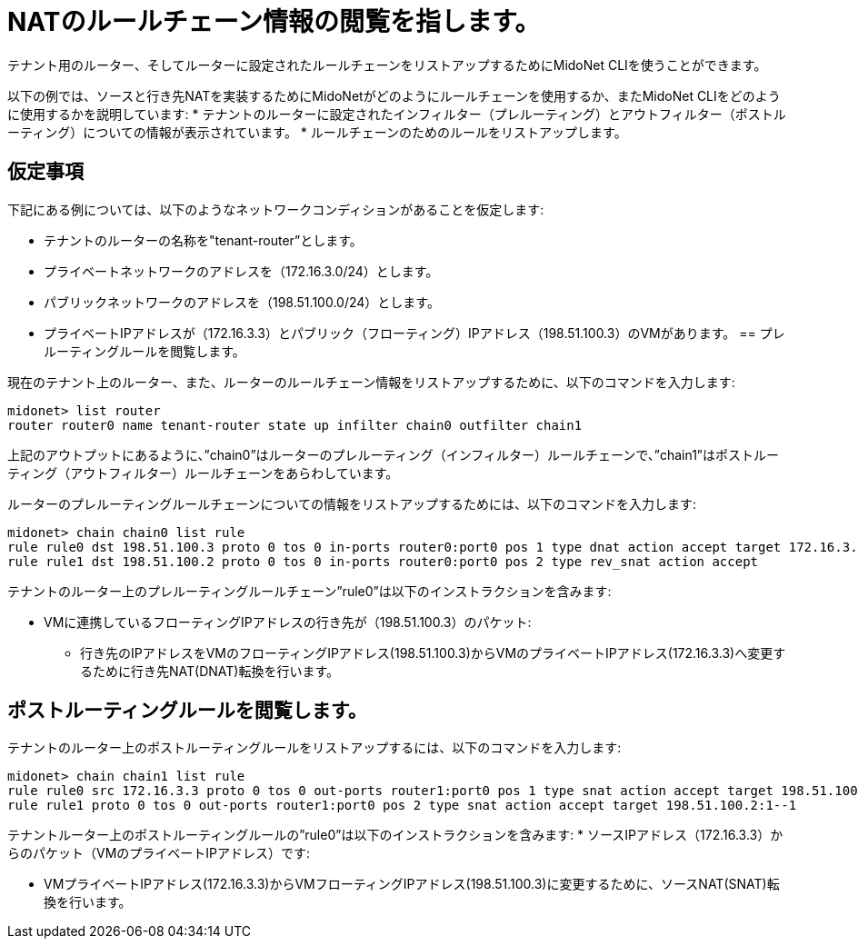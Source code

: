 [[nat_rule_chains]]
= NATのルールチェーン情報の閲覧を指します。

テナント用のルーター、そしてルーターに設定されたルールチェーンをリストアップするためにMidoNet CLIを使うことができます。

以下の例では、ソースと行き先NATを実装するためにMidoNetがどのようにルールチェーンを使用するか、またMidoNet CLIをどのように使用するかを説明しています:
* テナントのルーターに設定されたインフィルター（プレルーティング）とアウトフィルター（ポストルーティング）についての情報が表示されています。
* ルールチェーンのためのルールをリストアップします。

++++
<?dbhtml stop-chunking?>
++++

== 仮定事項

下記にある例については、以下のようなネットワークコンディションがあることを仮定します:

* テナントのルーターの名称を"tenant-router”とします。

* プライベートネットワークのアドレスを（172.16.3.0/24）とします。

* パブリックネットワークのアドレスを（198.51.100.0/24）とします。

* プライベートIPアドレスが（172.16.3.3）とパブリック（フローティング）IPアドレス（198.51.100.3）のVMがあります。
== プレルーティングルールを閲覧します。

現在のテナント上のルーター、また、ルーターのルールチェーン情報をリストアップするために、以下のコマンドを入力します:
[source]
midonet> list router
router router0 name tenant-router state up infilter chain0 outfilter chain1

上記のアウトプットにあるように、”chain0”はルーターのプレルーティング（インフィルター）ルールチェーンで、”chain1”はポストルーティング（アウトフィルター）ルールチェーンをあらわしています。

ルーターのプレルーティングルールチェーンについての情報をリストアップするためには、以下のコマンドを入力します:
[source]
midonet> chain chain0 list rule
rule rule0 dst 198.51.100.3 proto 0 tos 0 in-ports router0:port0 pos 1 type dnat action accept target 172.16.3.3
rule rule1 dst 198.51.100.2 proto 0 tos 0 in-ports router0:port0 pos 2 type rev_snat action accept

テナントのルーター上のプレルーティングルールチェーン”rule0”は以下のインストラクションを含みます:

* VMに連携しているフローティングIPアドレスの行き先が（198.51.100.3）のパケット:

** 行き先のIPアドレスをVMのフローティングIPアドレス(198.51.100.3)からVMのプライベートIPアドレス(172.16.3.3)へ変更するために行き先NAT(DNAT)転換を行います。

== ポストルーティングルールを閲覧します。

テナントのルーター上のポストルーティングルールをリストアップするには、以下のコマンドを入力します:
[source]
midonet> chain chain1 list rule
rule rule0 src 172.16.3.3 proto 0 tos 0 out-ports router1:port0 pos 1 type snat action accept target 198.51.100.3
rule rule1 proto 0 tos 0 out-ports router1:port0 pos 2 type snat action accept target 198.51.100.2:1--1

テナントルーター上のポストルーティングルールの”rule0”は以下のインストラクションを含みます:
* ソースIPアドレス（172.16.3.3）からのパケット（VMのプライベートIPアドレス）です:

** VMプライベートIPアドレス(172.16.3.3)からVMフローティングIPアドレス(198.51.100.3)に変更するために、ソースNAT(SNAT)転換を行います。


